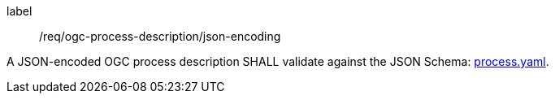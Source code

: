 [[req_ogc-process-description_json-encoding]]
[requirement]
====
[%metadata]
label:: /req/ogc-process-description/json-encoding

A JSON-encoded OGC process description SHALL validate against the JSON Schema: http://schemas.opengis.net/ogcapi/processes/part1/1.0/openapi/schemas/process.yaml[process.yaml].
====

